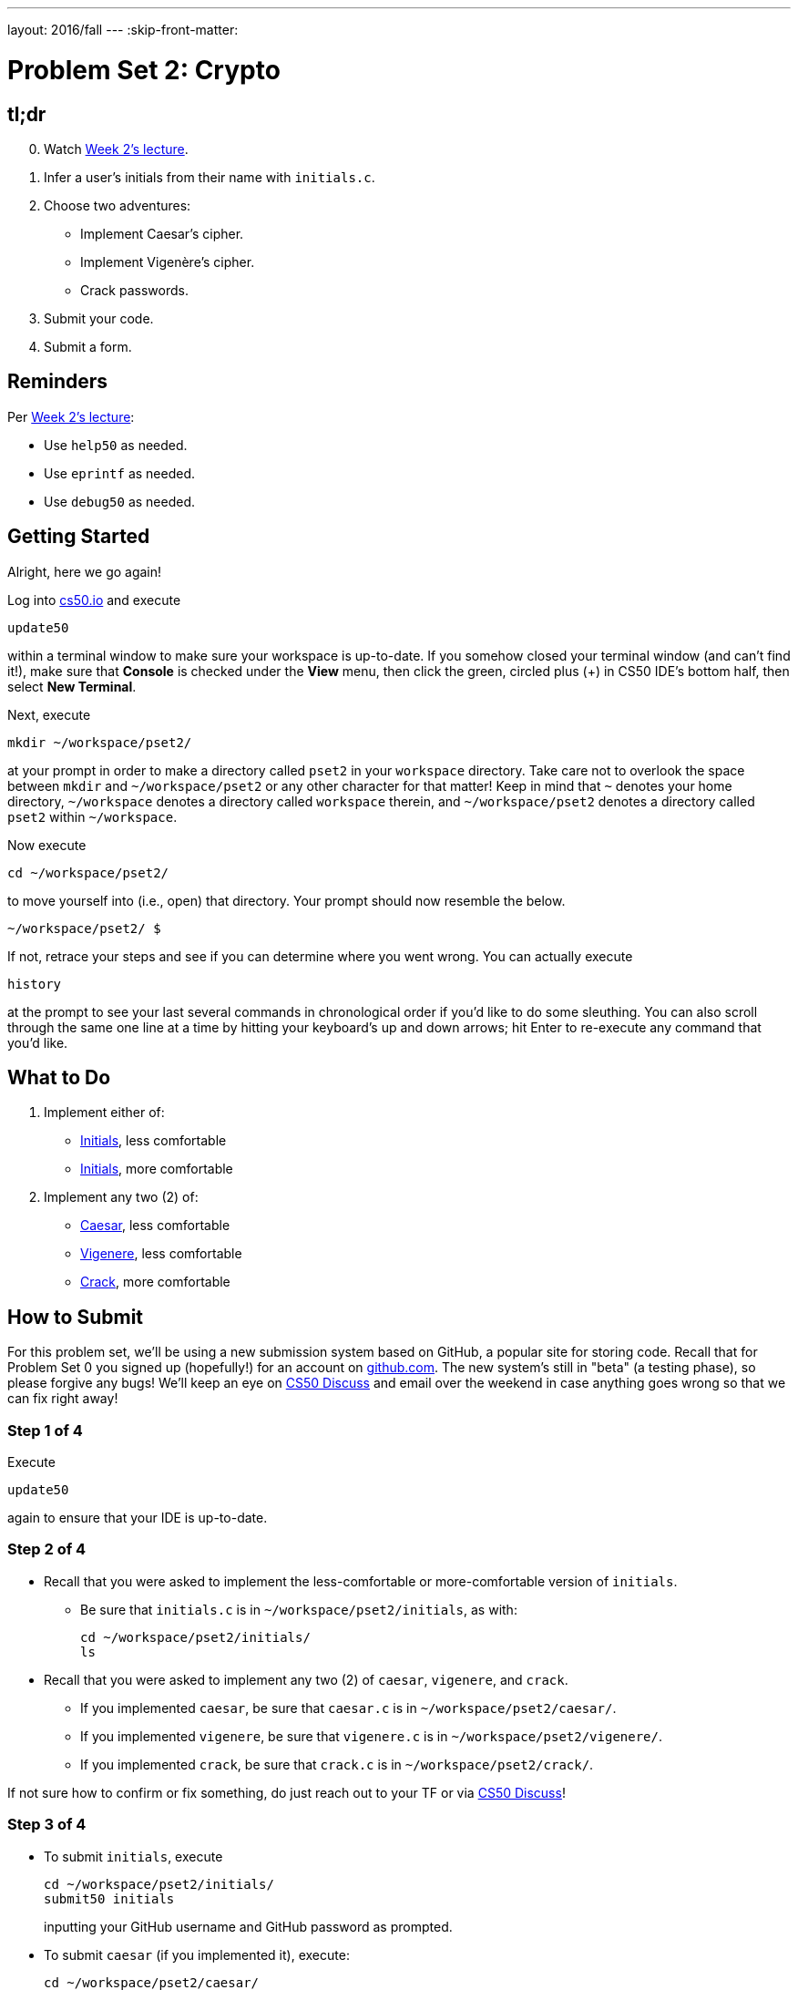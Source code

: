---
layout: 2016/fall
---
:skip-front-matter:

= Problem Set 2: Crypto

== tl;dr
 
[start=0]
. Watch https://video.cs50.net/2016/fall/lectures/2[Week 2's lecture].
. Infer a user's initials from their name with `initials.c`.
. Choose two adventures:
+
--
* Implement Caesar's cipher.
* Implement Vigenère's cipher.
* Crack passwords.
--
+
. Submit your code.
. Submit a form.

== Reminders

Per https://video.cs50.net/2016/fall/lectures/2[Week 2's lecture]:

* Use `help50` as needed.
* Use `eprintf` as needed.
* Use `debug50` as needed.

== Getting Started

Alright, here we go again!

Log into https://cs50.io/[cs50.io] and execute

[source]
----
update50
----

within a terminal window to make sure your workspace is up-to-date. If you somehow closed your terminal window (and can't find it!), make sure that *Console* is checked under the *View* menu, then click the green, circled plus (+) in CS50 IDE's bottom half, then select *New Terminal*.

Next, execute

[source]
----
mkdir ~/workspace/pset2/
----

at your prompt in order to make a directory called `pset2` in your `workspace` directory. Take care not to overlook the space between `mkdir` and `~/workspace/pset2` or any other character for that matter!  Keep in mind that `~` denotes your home directory, `~/workspace` denotes a directory called `workspace` therein, and `~/workspace/pset2` denotes a directory called `pset2` within `~/workspace`.

Now execute

[source]
----
cd ~/workspace/pset2/
----

to move yourself into (i.e., open) that directory. Your prompt should now resemble the below.

[source]
----
~/workspace/pset2/ $
----

If not, retrace your steps and see if you can determine where you went wrong. You can actually execute

[source,bash]
----
history
----

at the prompt to see your last several commands in chronological order if you'd like to do some sleuthing. You can also scroll through the same one line at a time by hitting your keyboard's up and down arrows; hit Enter to re-execute any command that you'd like. 

== What to Do

. Implement either of:
+
--
* link:/problems/initials-less[Initials], less comfortable
* link:/problems/initials-more[Initials], more comfortable
--
+
. Implement any two (2) of:
+
--
* link:/problems/caesar[Caesar], less comfortable
* link:/problems/vigenere[Vigenere], less comfortable
* link:/problems/crack[Crack], more comfortable
--

== How to Submit

For this problem set, we'll be using a new submission system based on GitHub, a popular site for storing code. Recall that for Problem Set 0 you signed up (hopefully!) for an account on https://github.com/[github.com]. The new system's still in "beta" (a testing phase), so please forgive any bugs! We'll keep an eye on https://cs50.net/discuss[CS50 Discuss] and email over the weekend in case anything goes wrong so that we can fix right away!

=== Step 1 of 4

Execute

[source]
----
update50
----

again to ensure that your IDE is up-to-date.

=== Step 2 of 4

* Recall that you were asked to implement the less-comfortable or more-comfortable version of `initials`. 
** Be sure that `initials.c` is in `~/workspace/pset2/initials`, as with:
+
[source]
----
cd ~/workspace/pset2/initials/
ls
----
* Recall that you were asked to implement any two (2) of `caesar`, `vigenere`, and `crack`.
** If you implemented `caesar`, be sure that `caesar.c` is in `~/workspace/pset2/caesar/`.
** If you implemented `vigenere`, be sure that `vigenere.c` is in `~/workspace/pset2/vigenere/`.
** If you implemented `crack`, be sure that `crack.c` is in `~/workspace/pset2/crack/`.

If not sure how to confirm or fix something, do just reach out to your TF or via https://cs50.net/discuss[CS50 Discuss]!

=== Step 3 of 4

* To submit `initials`, execute
+
[source]
----
cd ~/workspace/pset2/initials/
submit50 initials
----
+
inputting your GitHub username and GitHub password as prompted.
* To submit `caesar` (if you implemented it), execute:
+
[source]
----
cd ~/workspace/pset2/caesar/
submit50 caesar
----
* To submit `vigenere` (if you implemented it), execute:
+
[source]
----
cd ~/workspace/pset2/vigenere/
submit50 vigenere
----
* To submit `crack` (if you implemented it), execute:
+
[source]
----
cd ~/workspace/pset2/crack/
submit50 crack
----

If you run into any trouble, email sysadmins@cs50.harvard.edu!

You may resubmit any problem as many times as you'd like.

Incidentally, the white and yellow output from `submit50` will soon be simplified; it's some short-term diagnostic output!

=== Step 4 of 4
  
Submit https://forms.cs50.net/2016/fall/psets/2[]!
 
This was Problem Set 2.

== FAQs

=== command not found

If you execute, e.g.,

[source]
----
submit50 initials
----

and see

[source]
----
bash: submit50: command not found
----

odds are you haven't run `update50` again, per Step 1 of 4. Do just re-run `update50`!

=== Not a directory

If you execute, e.g.,

[source]
----
cd ~/workspace/pset2/initials/
----

and see

[source]
----
bash: cd: /home/ubuntu/workspace/pset2/initials/: Not a directory
----

odds are you don't have a `pset2/` directory inside of `~/workspace/` and/or you don't have an `initials/` directory inside of `~/workspace/pset2/`. Check as much using `ls` (remember how?) or poke around your IDE's file browser at left. Make sure that:

* you have a `pset2/` directory inside of `~/workspace/`,
* you have an `initials/` directory inside of `~/workspace/pset2/`, inside of which is `initials.c`,
* you have an `caesar/` directory inside of `~/workspace/pset2/`, inside of which is `caesar.c`,
* you have an `vigenere/` directory inside of `~/workspace/pset2/`, inside of which is `vigenere.c`, and/or
* you have an `crack/` directory inside of `~/workspace/pset2/`, inside of which is `crack.c`.

=== The request URL returned error: 403

If you see

[source]
----
fatal: unable to access 'https://username@github.com/submit50/username/': The request URL returned error: 403
----

when running `submit50`, where `username` is your own GitHub username, odds are you haven't confirmed your email address with GitHub. Visit https://github.com/settings/emails to confirm it, then re-run `submit50`!
